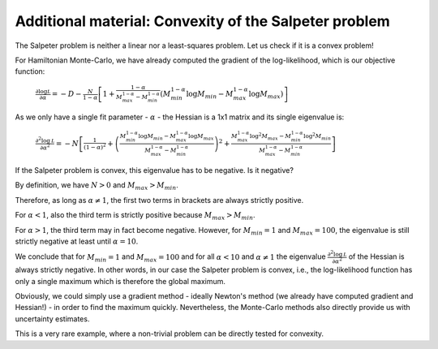 Additional material: Convexity of the Salpeter problem
====================

The Salpeter problem is neither a linear nor a least-squares problem. Let us check if it is a convex problem!

For Hamiltonian Monte-Carlo, we have already computed the gradient of the log-likelihood, which is our objective function:

  :math:`\frac{\partial\log\mathcal L}{\partial\alpha} = -D-\frac{N}{1-\alpha}\left[1 + \frac{1-\alpha}{M_{max}^{1-\alpha}-M_{min}^{1-\alpha}}\left(M_{min}^{1-\alpha}\log M_{min}-M_{max}^{1-\alpha}\log M_{max}\right)\right]`

As we only have a single fit parameter - :math:`\alpha` - the Hessian is a 1x1 matrix and its single eigenvalue is:

  :math:`\frac{\partial^2\log\mathcal L}{\partial\alpha^2} = -N\left[\frac{1}{(1-\alpha)^2} + \left(\frac{M_{min}^{1-\alpha}\log M_{min}-M_{max}^{1-\alpha}\log M_{max}}{M_{max}^{1-\alpha}-M_{min}^{1-\alpha}}\right)^2 + \frac{M_{max}^{1-\alpha}\log^2 M_{max}-M_{min}^{1-\alpha}\log^2 M_{min}}{M_{max}^{1-\alpha}-M_{min}^{1-\alpha}}\right]`

If the Salpeter problem is convex, this eigenvalue has to be negative. Is it negative?

By definition, we have :math:`N>0` and :math:`M_{max}>M_{min}`.

Therefore, as long as :math:`\alpha\neq 1`, the first two terms in brackets are always strictly positive.

For :math:`\alpha < 1`, also the third term is strictly positive because :math:`M_{max}>M_{min}`.

For :math:`\alpha > 1`, the third term may in fact become negative. However, for :math:`M_{min}=1` and :math:`M_{max}=100`, the eigenvalue is still strictly negative at least until :math:`\alpha=10`.

We conclude that for :math:`M_{min}=1` and :math:`M_{max}=100` and for all :math:`\alpha < 10` and :math:`\alpha\neq 1` the eigenvalue :math:`\frac{\partial^2\log\mathcal L}{\partial\alpha^2}` of the Hessian is always strictly negative. In other words, in our case the Salpeter problem is convex, i.e., the log-likelihood function has only a single maximum which is therefore the global maximum.

Obviously, we could simply use a gradient method - ideally Newton's method (we already have computed gradient and Hessian!) - in order to find the maximum quickly. Nevertheless, the Monte-Carlo methods also directly provide us with uncertainty estimates.

This is a very rare example, where a non-trivial problem can be directly tested for convexity.